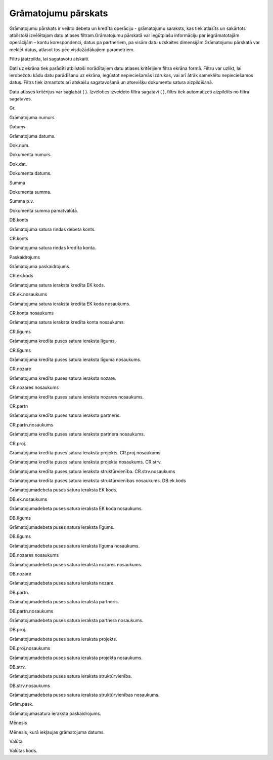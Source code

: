 .. 815 Grāmatojumu pārskats************************ 


Grāmatojumu pārskats ir veikto debeta un kredīta operāciju -
grāmatojumu saraksts, kas tiek atlasīts un sakārtots atbilstoši
izvēlētajam datu atlases filtram.Grāmatojumu pārskatā var iegūtplašu
informāciju par iegrāmatotajām operācijām – kontu korespondenci, datus
pa partneriem, pa visām datu uzskaites dimensijām.Grāmatojumu pārskatā
var meklēt datus, atlasot tos pēc visdažādākajiem parametriem.



Filtrs jāaizpilda, lai sagatavotu atskaiti.

Dati uz ekrāna tiek parādīti atbilstoši norādītajiem datu atlases
kritērijiem filtra ekrāna formā. Filtru var uzlikt, lai ierobežotu
kādu datu parādīšanu uz ekrāna, iegūstot nepieciešamās izdrukas, vai
arī ātrāk sameklētu nepieciešamos datus. Filtrs tiek izmantots arī
atskaišu sagatavošanā un atsevišķu dokumentu satura aizpildīšanā.

Datu atlases kritērijus var saglabāt ( |images_ozols/24938.png| ).
Izvēloties izveidoto filtra sagatavi ( |images_ozols/24943.png| ),
filtrs tiek automatizēti aizpildīts no filtra sagataves.



Gr.

Grāmatojuma numurs

Datums

Grāmatojuma datums.

Dok.num.

Dokumenta numurs.

Dok.dat.

Dokumenta datums.

Summa

Dokumenta summa.

Summa p.v.

Dokumenta summa pamatvalūtā.

DB.konts

Grāmatojuma satura rindas debeta konts.

CR.konts

Grāmatojuma satura rindas kredīta konta.

Paskaidrojums

Grāmatojuma paskaidrojums.



CR.ek.kods

Grāmatojuma satura ieraksta kredīta EK kods.

CR.ek.nosaukums

Grāmatojuma satura ieraksta kredīta EK koda nosaukums.

CR.konta nosaukums

Grāmatojuma satura ieraksta kredīta konta nosaukums.

CR.līgums

Grāmatojuma kredīta puses satura ieraksta līgums.

CR.līgums

Grāmatojuma kredīta puses satura ieraksta līguma nosaukums.

CR.nozare

Grāmatojuma kredīta puses satura ieraksta nozare.

CR.nozares nosaukums

Grāmatojuma kredīta puses satura ieraksta nozares nosaukums.

CR.partn

Grāmatojuma kredīta puses satura ieraksta partneris.

CR.partn.nosaukums

Grāmatojuma kredīta puses satura ieraksta partnera nosaukums.

CR.proj.

Grāmatojuma kredīta puses satura ieraksta projekts.
CR.proj.nosaukums

Grāmatojuma kredīta puses satura ieraksta projekta nosaukums.
CR.strv.

Grāmatojuma kredīta puses satura ieraksta struktūrvienība.
CR.strv.nosaukums

Grāmatojuma kredīta puses satura ieraksta struktūrvienības nosaukums.
DB.ek.kods

Grāmatojumadebeta puses satura ieraksta EK kods.

DB.ek.nosaukums

Grāmatojumadebeta puses satura ieraksta EK koda nosaukums.

DB.līgums

Grāmatojumadebeta puses satura ieraksta līgums.

DB.līgums

Grāmatojumadebeta puses satura ieraksta līguma nosaukums.

DB.nozares nosaukums

Grāmatojumadebeta puses satura ieraksta nozares nosaukums.

DB.nozare

Grāmatojumadebeta puses satura ieraksta nozare.

DB.partn.

Grāmatojumadebeta puses satura ieraksta partneris.

DB.partn.nosaukums

Grāmatojumadebeta puses satura ieraksta partnera nosaukums.

DB.proj.

Grāmatojumadebeta puses satura ieraksta projekts.

DB.proj.nosaukums

Grāmatojumadebeta puses satura ieraksta projekta nosaukums.

DB.strv.

Grāmatojumadebeta puses satura ieraksta struktūrvienība.

DB.strv.nosaukums

Grāmatojumadebeta puses satura ieraksta struktūrvienības nosaukums.

Grām.pask.

Grāmatojumasatura ieraksta paskaidrojums.

Mēnesis

Mēnesis, kurā iekļaujas grāmatojuma datums.

Valūta

Valūtas kods.

.. |images_ozols/24938.png| image:: images_ozols/24938.png
    :scale: 100%

.. |images_ozols/24943.png| image:: images_ozols/24943.png
    :scale: 100%

 